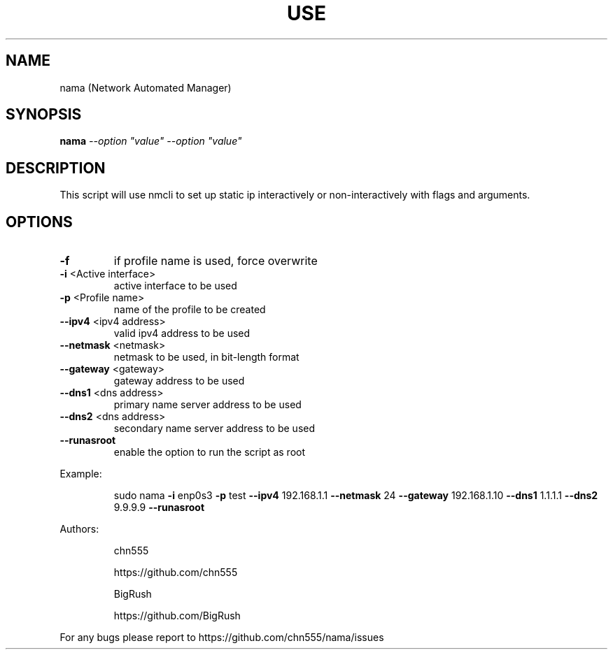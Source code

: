 .\" DO NOT MODIFY THIS FILE!  It was generated by help2man 1.47.6.
.TH USE "1" "July 2018" "Use -h for help" "User Commands"
.SH NAME
nama (Network Automated Manager)
.SH SYNOPSIS
.B nama
\fI\,--option "value" --option "value"\/\fR
.SH DESCRIPTION
This script will use nmcli to set up static ip interactively or non-interactively
with flags and arguments.
.SH OPTIONS
.TP
\fB\-f\fR
if profile name is used, force overwrite
.TP
\fB\-i\fR <Active interface>
active interface to be used
.TP
\fB\-p\fR <Profile name>
name of the profile to be created
.TP
\fB\-\-ipv4\fR <ipv4 address>
valid ipv4 address to be used
.TP
\fB\-\-netmask\fR <netmask>
netmask to be used, in bit\-length format
.TP
\fB\-\-gateway\fR <gateway>
gateway address to be used
.TP
\fB\-\-dns1\fR <dns address>
primary name server address to be used
.TP
\fB\-\-dns2\fR <dns address>
secondary name server address to be used
.TP
\fB\-\-runasroot\fR
enable the option to run the script as root
.PP
Example:
.IP
sudo nama \fB\-i\fR enp0s3 \fB\-p\fR test \fB\-\-ipv4\fR 192.168.1.1 \fB\-\-netmask\fR 24 \fB\-\-gateway\fR 192.168.1.10 \fB\-\-dns1\fR 1.1.1.1 \fB\-\-dns2\fR 9.9.9.9 \fB\-\-runasroot\fR
.PP
Authors:
.IP
chn555
.IP
https://github.com/chn555
.IP
BigRush
.IP
https://github.com/BigRush
.PP
For any bugs please report to https://github.com/chn555/nama/issues
